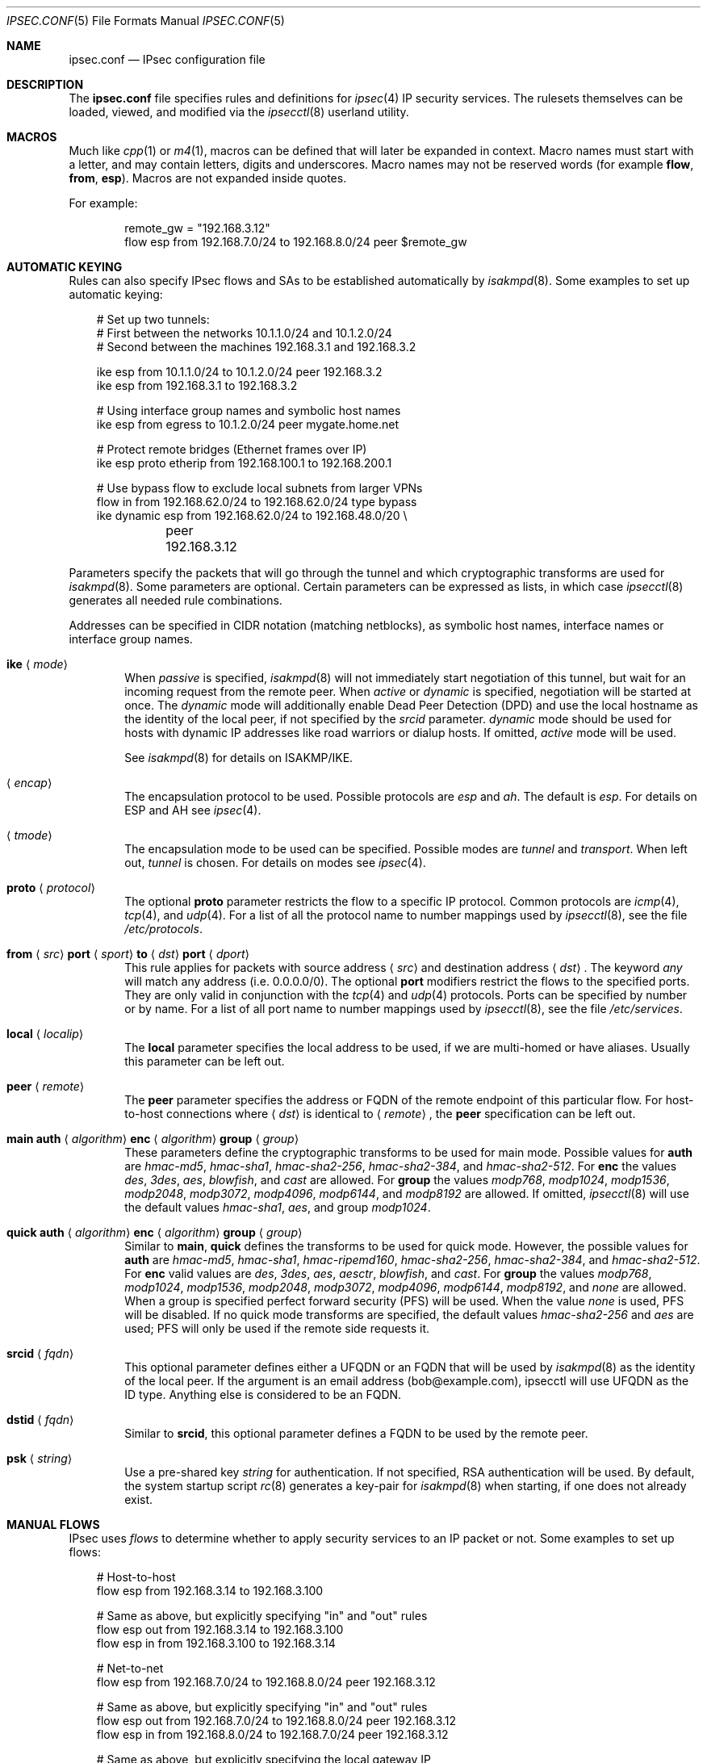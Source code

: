 .\"	$OpenBSD: ipsec.conf.5,v 1.71 2006/08/30 12:58:25 jmc Exp $
.\"
.\" Copyright (c) 2004 Mathieu Sauve-Frankel  All rights reserved.
.\"
.\" Redistribution and use in source and binary forms, with or without
.\" modification, are permitted provided that the following conditions
.\" are met:
.\" 1. Redistributions of source code must retain the above copyright
.\"    notice, this list of conditions and the following disclaimer.
.\" 2. Redistributions in binary form must reproduce the above copyright
.\"    notice, this list of conditions and the following disclaimer in the
.\"    documentation and/or other materials provided with the distribution.
.\"
.\" THIS SOFTWARE IS PROVIDED BY THE AUTHOR ``AS IS'' AND ANY EXPRESS OR
.\" IMPLIED WARRANTIES, INCLUDING, BUT NOT LIMITED TO, THE IMPLIED WARRANTIES
.\" OF MERCHANTABILITY AND FITNESS FOR A PARTICULAR PURPOSE ARE DISCLAIMED.
.\" IN NO EVENT SHALL THE AUTHOR BE LIABLE FOR ANY DIRECT, INDIRECT,
.\" INCIDENTAL, SPECIAL, EXEMPLARY, OR CONSEQUENTIAL DAMAGES (INCLUDING, BUT
.\" NOT LIMITED TO, PROCUREMENT OF SUBSTITUTE GOODS OR SERVICES; LOSS OF USE,
.\" DATA, OR PROFITS; OR BUSINESS INTERRUPTION) HOWEVER CAUSED AND ON ANY
.\" THEORY OF LIABILITY, WHETHER IN CONTRACT, STRICT LIABILITY, OR TORT
.\" (INCLUDING NEGLIGENCE OR OTHERWISE) ARISING IN ANY WAY OUT OF THE USE OF
.\" THIS SOFTWARE, EVEN IF ADVISED OF THE POSSIBILITY OF SUCH DAMAGE.
.\"
.Dd April 9, 2005
.Dt IPSEC.CONF 5
.Os
.Sh NAME
.Nm ipsec.conf
.Nd IPsec configuration file
.Sh DESCRIPTION
The
.Nm
file specifies rules and definitions for
.Xr ipsec 4
IP security services.
The rulesets themselves can be loaded, viewed, and modified via the
.Xr ipsecctl 8
userland utility.
.Sh MACROS
Much like
.Xr cpp 1
or
.Xr m4 1 ,
macros can be defined that will later be expanded in context.
Macro names must start with a letter, and may contain letters, digits
and underscores.
Macro names may not be reserved words (for example
.Ic flow ,
.Ic from ,
.Ic esp ) .
Macros are not expanded inside quotes.
.Pp
For example:
.Bd -literal -offset indent
remote_gw = "192.168.3.12"
flow esp from 192.168.7.0/24 to 192.168.8.0/24 peer $remote_gw
.Ed
.Sh AUTOMATIC KEYING
Rules can also specify IPsec flows and SAs to be established automatically by
.Xr isakmpd 8 .
Some examples to set up automatic keying:
.Bd -literal -offset 3n
# Set up two tunnels:
# First between the networks 10.1.1.0/24 and 10.1.2.0/24
# Second between the machines 192.168.3.1 and 192.168.3.2

ike esp from 10.1.1.0/24 to 10.1.2.0/24 peer 192.168.3.2
ike esp from 192.168.3.1 to 192.168.3.2

# Using interface group names and symbolic host names
ike esp from egress to 10.1.2.0/24 peer mygate.home.net

# Protect remote bridges (Ethernet frames over IP)
ike esp proto etherip from 192.168.100.1 to 192.168.200.1

# Use bypass flow to exclude local subnets from larger VPNs
flow in from 192.168.62.0/24 to 192.168.62.0/24 type bypass
ike dynamic esp from 192.168.62.0/24 to 192.168.48.0/20 \e
	peer 192.168.3.12
.Ed
.Pp
Parameters specify the packets that will go through the tunnel and which
cryptographic transforms are used for
.Xr isakmpd 8 .
Some parameters are optional.
Certain parameters can be expressed as lists, in which case
.Xr ipsecctl 8
generates all needed rule combinations.
.Pp
Addresses can be specified in CIDR notation (matching netblocks),
as symbolic host names, interface names or interface group names.
.Bl -tag -width xxxx
.It Xo
.Ic ike
.Aq Ar mode
.Xc
When
.Ar passive
is specified,
.Xr isakmpd 8
will not immediately start negotiation of this tunnel, but wait for an incoming
request from the remote peer.
When
.Ar active
or
.Ar dynamic
is specified, negotiation will be started at once.
The
.Ar dynamic
mode will additionally enable Dead Peer Detection (DPD) and use the
local hostname as the identity of the local peer, if not specified by
the
.Ar srcid
parameter.
.Ar dynamic
mode should be used for hosts with dynamic IP addresses like road
warriors or dialup hosts.
If omitted,
.Ar active
mode will be used.
.Pp
See
.Xr isakmpd 8
for details on ISAKMP/IKE.
.It Xo
.Aq Ar encap
.Xc
The encapsulation protocol to be used.
Possible protocols are
.Ar esp
and
.Ar ah .
The default is
.Ar esp .
For details on ESP and AH see
.Xr ipsec 4 .
.It Xo
.Aq Ar tmode
.Xc
The encapsulation mode to be used can be specified.
Possible modes are
.Ar tunnel
and
.Ar transport .
When left out,
.Ar tunnel
is chosen.
For details on modes see
.Xr ipsec 4 .
.It Ic proto Aq Ar protocol
The optional
.Ic proto
parameter restricts the flow to a specific IP protocol.
Common protocols are
.Xr icmp 4 ,
.Xr tcp 4 ,
and
.Xr udp 4 .
For a list of all the protocol name to number mappings used by
.Xr ipsecctl 8 ,
see the file
.Pa /etc/protocols .
.It Xo
.Ic from
.Aq Ar src
.Ic port
.Aq Ar sport
.Ic to
.Aq Ar dst
.Ic port
.Aq Ar dport
.Xc
This rule applies for packets with source address
.Aq Ar src
and destination address
.Aq Ar dst .
The keyword
.Ar any
will match any address (i.e. 0.0.0.0/0).
The optional
.Ic port
modifiers restrict the flows to the specified ports.
They are only valid in conjunction with the
.Xr tcp 4
and
.Xr udp 4
protocols.
Ports can be specified by number or by name.
For a list of all port name to number mappings used by
.Xr ipsecctl 8 ,
see the file
.Pa /etc/services .
.It Ic local Aq Ar localip
The
.Ic local
parameter specifies the local address to be used, if we are multi-homed
or have aliases.
Usually this parameter can be left out.
.It Ic peer Aq Ar remote
The
.Ic peer
parameter specifies the address or FQDN of the remote endpoint of this
particular flow.
For host-to-host connections where
.Aq Ar dst
is identical to
.Aq Ar remote ,
the
.Ic peer
specification can be left out.
.It Xo
.Ic main auth
.Aq Ar algorithm
.Ic enc
.Aq Ar algorithm
.Ic group
.Aq Ar group
.Xc
These parameters define the cryptographic transforms to be used for main mode.
Possible values for
.Ic auth
are
.Ar hmac-md5 ,
.Ar hmac-sha1 ,
.Ar hmac-sha2-256 ,
.Ar hmac-sha2-384 ,
and
.Ar hmac-sha2-512 .
For
.Ic enc
the values
.Ar des ,
.Ar 3des ,
.Ar aes ,
.Ar blowfish ,
and
.Ar cast
are allowed.
For
.Ic group
the values
.Ar modp768 ,
.Ar modp1024 ,
.Ar modp1536 ,
.Ar modp2048 ,
.Ar modp3072 ,
.Ar modp4096 ,
.Ar modp6144 ,
and
.Ar modp8192
are allowed.
If omitted,
.Xr ipsecctl 8
will use the default values
.Ar hmac-sha1 ,
.Ar aes ,
and group
.Ar modp1024 .
.It Xo
.Ic quick auth
.Aq Ar algorithm
.Ic enc
.Aq Ar algorithm
.Ic group
.Aq Ar group
.Xc
Similar to
.Ic main ,
.Ic quick
defines the transforms to be used for quick mode.
However, the possible values for
.Ic auth
are
.Ar hmac-md5 ,
.Ar hmac-sha1 ,
.Ar hmac-ripemd160 ,
.Ar hmac-sha2-256 ,
.Ar hmac-sha2-384 ,
and
.Ar hmac-sha2-512 .
For
.Ic enc
valid values are
.Ar des ,
.Ar 3des ,
.Ar aes ,
.Ar aesctr ,
.Ar blowfish ,
and
.Ar cast .
For
.Ic group
the values
.Ar modp768 ,
.Ar modp1024 ,
.Ar modp1536 ,
.Ar modp2048 ,
.Ar modp3072 ,
.Ar modp4096 ,
.Ar modp6144 ,
.Ar modp8192 ,
and
.Ar none
are allowed.
When a group is specified perfect forward security (PFS) will be used.
When the value
.Ar none
is used, PFS will be disabled.
If no quick mode transforms are specified,
the default values
.Ar hmac-sha2-256
and
.Ar aes
are used;
PFS will only be used if the remote side requests it.
.It Xo
.Ic srcid
.Aq Ar fqdn
.Xc
This optional parameter defines either a UFQDN or an FQDN that will be used by
.Xr isakmpd 8
as the identity of the local peer.
If the argument is an email address (bob@example.com), ipsecctl will use UFQDN as the ID type.
Anything else is considered to be an FQDN.
.It Xo
.Ic dstid
.Aq Ar fqdn
.Xc
Similar to
.Ic srcid ,
this optional parameter defines a FQDN to be used by the remote peer.
.It Ic psk Aq Ar string
Use a pre-shared key
.Ar string
for authentication.
If not specified, RSA authentication will be used.
By default, the system startup script
.Xr rc 8
generates a key-pair for
.Xr isakmpd 8
when starting, if one does not already exist.
.El
.Sh MANUAL FLOWS
IPsec uses
.Em flows
to determine whether to apply security services to an IP packet or not.
Some examples to set up flows:
.Bd -literal -offset 3n
# Host-to-host
flow esp from 192.168.3.14 to 192.168.3.100

# Same as above, but explicitly specifying "in" and "out" rules
flow esp out from 192.168.3.14  to 192.168.3.100
flow esp in  from 192.168.3.100 to 192.168.3.14

# Net-to-net
flow esp from 192.168.7.0/24 to 192.168.8.0/24 peer 192.168.3.12

# Same as above, but explicitly specifying "in" and "out" rules
flow esp out from 192.168.7.0/24 to 192.168.8.0/24 peer 192.168.3.12
flow esp in  from 192.168.8.0/24 to 192.168.7.0/24 peer 192.168.3.12

# Same as above, but explicitly specifying the local gateway IP
flow esp from 192.168.7.0/24 to 192.168.8.0/24 \e
	local 192.168.1.1 peer 192.168.3.12

# Protect remote bridges (Ethernet frames over IP)
flow esp proto etherip from 192.168.100.1 to 192.168.200.1
.Ed
.Pp
The following security services are available:
.Bl -tag -width xxxx
.It Ic flow esp
ESP can provide the following properties:
authentication, integrity, replay protection, and confidentiality of the data.
.It Ic flow ah
AH provides authentication, integrity, and replay protection, but no
confidentiality.
.It Ic flow ipip
IPIP provides neither authentication, integrity, replay protection, nor
confidentiality.
However, it allows you to tunnel IP traffic over IP, without setting up
.Xr gif 4
interfaces.
.El
.Pp
For details on ESP and AH see
.Xr ipsec 4 .
When no service is specified,
.Xr ipsecctl 8
will use ESP.
The settings for the security services have to be negotiated by
.Xr isakmpd 8 .
As soon as a packet matches a flow,
.Xr isakmpd 8
automatically starts the negotiation.
See
.Xr isakmpd 8
for details.
.Pp
Parameters specify the packets to which a flow applies.
Some parameters are optional.
Certain parameters can be expressed as lists, in which case
.Xr ipsecctl 8
generates all needed rule combinations.
.Pp
Addresses can be specified in CIDR notation (matching netblocks),
as symbolic host names, interface names or interface group names.
.Bl -tag -width xxxx
.It Ic in No or Ic out
This rule applies to incoming or outgoing packets.
If neither
.Ic in
nor
.Ic out
are specified,
.Xr ipsecctl 8
will assume the direction
.Ic out
for this rule and will construct a proper
.Ic in
rule.
Thus packets in both directions will be matched.
.It Ic proto Aq Ar protocol
The optional
.Ic proto
parameter restricts the flow to a specific IP protocol.
Common protocols are
.Xr icmp 4 ,
.Xr tcp 4 ,
and
.Xr udp 4 .
For a list of all the protocol name to number mappings used by
.Xr ipsecctl 8 ,
see the file
.Pa /etc/protocols .
.It Xo
.Ic from
.Aq Ar src
.Ic port
.Aq Ar sport
.Ic to
.Aq Ar dst
.Ic port
.Aq Ar dport
.Xc
This rule applies for packets with source address
.Aq Ar src
and destination address
.Aq Ar dst .
The keyword
.Ar any
will match any address (i.e. 0.0.0.0/0).
The optional
.Ic port
modifiers restrict the flows to the specified ports.
They are only valid in conjunction with the
.Xr tcp 4
and
.Xr udp 4
protocols.
Ports can be specified by number or by name.
For a list of all port name to number mappings used by
.Xr ipsecctl 8 ,
see the file
.Pa /etc/services .
.It Ic local Aq Ar localip
The
.Ic local
parameter specifies the address or FQDN of the local endpoint of this
flow and can be usually left out.
.It Ic peer Aq Ar remote
The
.Ic peer
parameter specifies the address or FQDN of the remote endpoint of this
flow.
For host-to-host connections where
.Aq Ar dst
is identical to
.Aq Ar remote ,
the
.Ic peer
specification can be left out.
.It Ic type Aq Ar modifier
This optional parameter sets up special flows using the modifiers
.Ar require ,
.Ar use ,
.Ar acquire ,
.Ar dontacq ,
.Ar bypass
or
.Ar deny .
A bypass flow is used to specify a flow for which security processing
will be bypassed: matching packets will not be processed by any other
flows and handled in normal operation.
A deny flow is used to drop any matching packets.
By default,
.Xr ipsecctl 8
will automatically set up normal flows with the corresponding type.
.El
.Sh SECURITY ASSOCIATIONS (SAs)
The security parameters for a
.Ar flow
are stored in the Security Association Database
(SADB).
Some examples to set up SAs:
.Bd -literal -offset 3n
# Set up IPsec SAs for flows between 192.168.3.14 and 192.168.3.12
esp from 192.168.3.14 to 192.168.3.12 spi 0xdeadbeef:0xbeefdead \e
	auth hmac-sha2-256 enc aesctr authkey file "auth14:auth12" \e
	enckey file "enc14:enc12"
.Ed
.Pp
The following rules enter SAs in the SADB:
.Pp
.Bl -tag -width Ds -offset indent -compact
.It Ic esp
Enter an ESP SA.
.It Ic ah
Enter an AH SA.
.\".It Ic ipcomp
.\"Enter an IPCOMP SA.
.It Ic ipip
Enter an IPIP pseudo SA.
.El
.Pp
Parameters specify the peers, Security Parameter Index (SPI),
cryptographic transforms, and key material to be used.
Certain parameters can be expressed as lists, in which case
.Xr ipsecctl 8
generates all needed rule combinations.
.Pp
Addresses can be specified in CIDR notation (matching netblocks),
as symbolic host names, interface names or interface group names.
.Bl -tag -width xxxx
.It Xo
.Aq Ar mode
.Xc
For
.Ic esp
and
.Ic ah ,
.\".Ic ipcomp
the encapsulation mode to be used can be specified.
Possible modes are
.Ar tunnel
and
.Ar transport .
When left out,
.Ar tunnel
is chosen.
For details on modes see
.Xr ipsec 4 .
.It Xo
.Ic from
.Aq Ar src
.Ic to
.Aq Ar dst
.Xc
This SA is for a
.Ar flow
between the peers
.Aq Ar src
and
.Aq Ar dst .
.It Xo
.Ic spi
.Aq Ar number
.Xc
The SPI identifies a specific SA.
.Ar number
is a 32-bit value and needs to be unique.
.It Xo
.Ic auth
.Aq Ar algorithm
.Xc
For both
.Ic esp
and
.Ic ah
an authentication algorithm can be specified.
Possible algorithms are
.Ar hmac-md5 ,
.Ar hmac-ripemd160 ,
.Ar hmac-sha1 ,
.Ar hmac-sha2-256 ,
.Ar hmac-sha2-384 ,
and
.Ar hmac-sha2-512 .
.Pp
If no algorithm is specified,
.Xr ipsecctl 8
will choose
.Ar hmac-sha2-256
by default.
.It Xo
.Ic comp
.Aq Ar algorithm
.Xc
The compression algorithm to be used.
Possible algorithms are
.Ar deflate
and
.Ar lzs .
Note that
.Ar lzs
is only available with
.Xr hifn 4
because of the patent held by Hifn, Inc.
.It Xo
.Ic enc
.Aq Ar algorithm
.Xc
For
.Ic esp
an encryption algorithm needs to be specified.
Possible algorithms are
.Ar 3des-cbc ,
.Ar des-cbc ,
.Ar aes ,
.Ar aesctr ,
.Ar blowfish ,
.Ar cast128 ,
.Ar null ,
and
.Ar skipjack .
.Pp
If no algorithm is specified,
.Xr ipsecctl 8
will choose
.Ar aes
by default.
.It Xo
.Ic authkey
.Aq Ar keyspec
.Xc
.Ar keyspec
defines the authentication key to be used.
It is either a hexadecimal string or a path to a file containing the key.
The filename may be given as either an absolute path to the file
or a relative pathname,
and is specified as follows:
.Bd -literal -offset -indent
authkey file "filename"
.Ed
.Pp
It is also possible to specify two values separated by a colon.
.Xr ipsecctl 8
will then generate the matching incoming SA using the second value specified.
.It Xo
.Ic enckey
.Aq Ar keyspec
.Xc
The encryption key is defined similarly to
.Ic authkey .
.It Xo
.Ic tcpmd5
.Ic from
.Aq Ar src
.Ic to
.Aq Ar dst
.Ic spi
.Aq Ar number
.Ic authkey
.Aq Ar keyspec
.Xc
.Pp
RFC 2385 describes a mechanism to protect
.Xr tcp 4
sessions using MD5.
Some examples to set up TCP MD5 signatures:
.Bd -literal -offset 3n
# Set up keys for TCP MD5 signatures
tcpmd5 from 192.168.3.14 to 192.168.3.27 spi 0x1000:0x1001 \e
	authkey 0xdeadbeef:0xbeefdead

# Set up keys for TCP MD5 signatures; read keys from files
tcpmd5 from 192.168.3.14 to 192.168.3.27 spi 0x1000:0x1001 \e
	authkey file "/path/to/key1:/path/to/key2"
.Ed
.Pp
This rule applies for packets with source address
.Aq Ar src
and destination address
.Aq Ar dst .
The parameter
.Ic spi
is a 32-bit value defining the Security Parameter Index (SPI) for this SA.
The encryption key is defined similarly to
.Ic authkey .
.Pp
For details on how to enable TCP MD5 signatures see
.Xr tcp 4 .
.El
.Sh CRYPTO KEY SIZE
Different cipher types may require different sized keys:
.Pp
.Bl -column "CipherXX" "Key Length" -offset indent -compact
.It Em Cipher	Key Length
.It Li DES Ta "56 bits"
.It Li 3DES Ta "168 bits"
.It Li AES Ta "variable (128 bits recommended)"
.It Li Blowfish Ta "variable (160 bits recommended)"
.It Li CAST Ta "variable (128 bits maximum and recommended)"
.It Li Skipjack Ta "80 bits"
.El
.Pp
Use of DES or Skipjack as an encryption algorithm is not recommended
(except for backwards compatibility) due to their short key length.
Furthermore, attacks on Skipjack have shown severe weaknesses
in its structure.
.Pp
Note that DES requires 8 bytes to form a 56-bit key and 3DES requires 24 bytes
to form its 168-bit key.
This is because the most significant bit of each byte is used for parity.
.Pp
Different authentication types may also require different sized keys:
.Pp
.Bl -column "authenticationXX" "Key Length" -offset indent -compact
.It Em Authentication	Key Length
.It Li HMAC-MD5 Ta "128 bits"
.It Li HMAC-RIPEMD160 Ta "160 bits"
.It Li HMAC-SHA1 Ta "160 bits"
.It Li HMAC-SHA2-256 Ta "256 bits"
.It Li HMAC-SHA2-384 Ta "384 bits"
.It Li HMAC-SHA2-512 Ta "512 bits"
.El
.Pp
It is very important that keys are not guessable.
One practical way of generating keys is to use
.Xr openssl 1 .
The following generates a 160-bit (20-byte) key:
.Bd -literal -offset indent
$ openssl rand 20 | hexdump -e '20/1 "%02x"'
.Ed
.Sh SEE ALSO
.Xr openssl 1 ,
.\".Xr ipcomp 4 ,
.Xr ipsec 4 ,
.Xr tcp 4 ,
.Xr isakmpd.conf 5 ,
.Xr ipsecctl 8 ,
.Xr isakmpd 8
.Sh HISTORY
The
.Nm
file format first appeared in
.Ox 3.8 .

